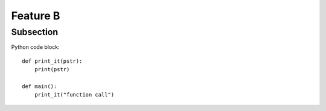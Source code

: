 Feature B
=========

Subsection
----------

Python code block::

    def print_it(pstr):
        print(pstr)

    def main():
        print_it("function call")

